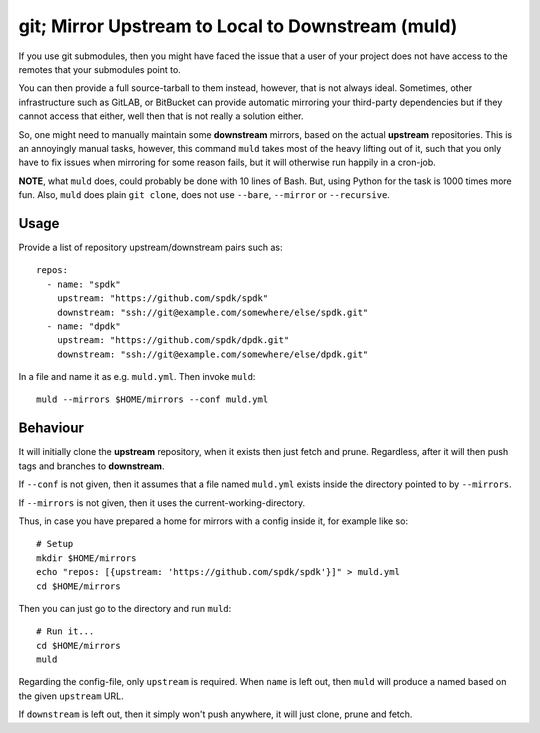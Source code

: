 git; Mirror Upstream to Local to Downstream (muld)
==================================================

.. image:: https://img.shields.io/pypi/v/muld.svg
   :target: https://pypi.org/project/muld
   :alt: PyPI

If you use git submodules, then you might have faced the issue that a user of
your project does not have access to the remotes that your submodules point to.

You can then provide a full source-tarball to them instead, however, that is
not always ideal. Sometimes, other infrastructure such as GitLAB, or BitBucket
can provide automatic mirroring your third-party dependencies but if they
cannot access that either, well then that is not really a solution either.

So, one might need to manually maintain some **downstream** mirrors, based on
the actual **upstream** repositories. This is an annoyingly manual tasks,
however, this command ``muld`` takes most of the heavy lifting out of it, such
that you only have to fix issues when mirroring for some reason fails, but it
will otherwise run happily in a cron-job.

**NOTE**, what ``muld`` does, could probably be done with 10 lines of Bash.
But, using Python for the task is 1000 times more fun. Also, ``muld`` does
plain ``git clone``, does not use ``--bare``, ``--mirror`` or ``--recursive``.

Usage
-----

Provide a list of repository upstream/downstream pairs such as::

  repos:
    - name: "spdk"
      upstream: "https://github.com/spdk/spdk"
      downstream: "ssh://git@example.com/somewhere/else/spdk.git"
    - name: "dpdk"
      upstream: "https://github.com/spdk/dpdk.git"
      downstream: "ssh://git@example.com/somewhere/else/dpdk.git"

In a file and name it as e.g. ``muld.yml``. Then invoke ``muld``::

  muld --mirrors $HOME/mirrors --conf muld.yml

Behaviour
---------

It will initially clone the **upstream** repository, when it exists then just
fetch and prune. Regardless, after it will then push tags and branches to
**downstream**.

If ``--conf`` is not given, then it assumes that a file named ``muld.yml``
exists inside the directory pointed to by ``--mirrors``.

If ``--mirrors`` is not given, then it uses the current-working-directory.

Thus, in case you have prepared a home for mirrors with a config inside it, for
example like so::

  # Setup
  mkdir $HOME/mirrors
  echo "repos: [{upstream: 'https://github.com/spdk/spdk'}]" > muld.yml
  cd $HOME/mirrors

Then you can just go to the directory and run ``muld``::

  # Run it...
  cd $HOME/mirrors
  muld

Regarding the config-file, only ``upstream`` is required. When ``name`` is left
out, then ``muld`` will produce a named based on the given ``upstream`` URL.

If ``downstream`` is left out, then it simply won't push anywhere, it will just
clone, prune and fetch.
